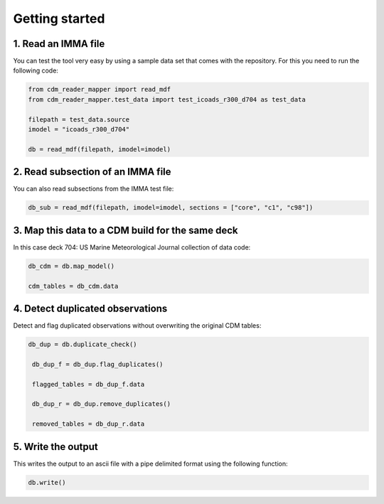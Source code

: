 .. cdm documentation master file, created by
   sphinx-quickstart on Fri Apr 16 14:18:24 2021.
   You can adapt this file completely to your liking, but it should at least
   contain the root ``toctree`` directive.

.. _getting-started:

Getting started
===============

1. Read an IMMA file
~~~~~~~~~~~~~~~~~~~~

You can test the tool very easy by using a sample data set that comes with the repository. For this you need to run the following code:

.. code-block:: console

   from cdm_reader_mapper import read_mdf
   from cdm_reader_mapper.test_data import test_icoads_r300_d704 as test_data

   filepath = test_data.source
   imodel = "icoads_r300_d704"

   db = read_mdf(filepath, imodel=imodel)


2. Read subsection of an IMMA file
~~~~~~~~~~~~~~~~~~~~~~~~~~~~~~~~~~~

You can also read subsections from the IMMA test file:

.. code-block:: console

   db_sub = read_mdf(filepath, imodel=imodel, sections = ["core", "c1", "c98"])

3. Map this data to a CDM build for the same deck
~~~~~~~~~~~~~~~~~~~~~~~~~~~~~~~~~~~~~~~~~~~~~~~~~

In this case deck 704: US Marine Meteorological Journal collection of data code:

.. code-block:: console

    db_cdm = db.map_model()

    cdm_tables = db_cdm.data

4. Detect duplicated observations
~~~~~~~~~~~~~~~~~~~~~~~~~~~~~~~~~

Detect and flag duplicated observations without overwriting the original CDM tables:

.. code-block:: console

    db_dup = db.duplicate_check()

     db_dup_f = db_dup.flag_duplicates()

     flagged_tables = db_dup_f.data

     db_dup_r = db_dup.remove_duplicates()

     removed_tables = db_dup_r.data

5. Write the output
~~~~~~~~~~~~~~~~~~~
This writes the output to an ascii file with a pipe delimited format using the following function:

.. code-block:: console

    db.write()
